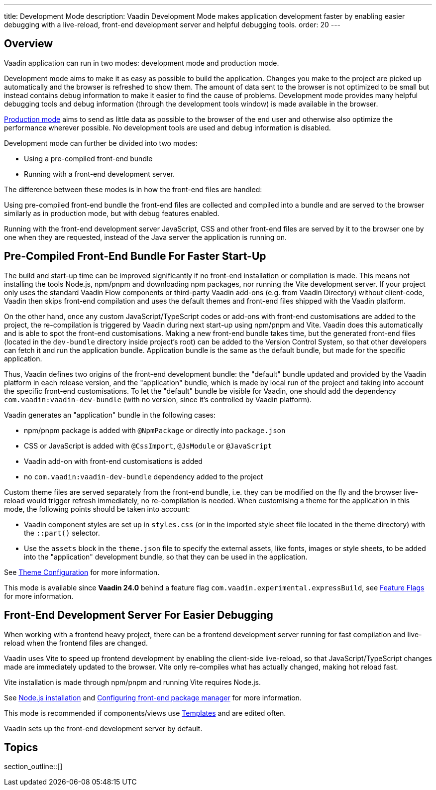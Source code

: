 ---
title: Development Mode
description: Vaadin Development Mode makes application development faster by enabling easier debugging with a live-reload, front-end development server and helpful debugging tools.
order: 20
---

== Overview
Vaadin application can run in two modes: development mode and production mode.

Development mode aims to make it as easy as possible to build the application.
Changes you make to the project are picked up automatically and the browser is refreshed to show them.
The amount of data sent to the browser is not optimized to be small but instead contains debug information to make it easier to find the cause of problems.
Development mode provides many helpful debugging tools and debug information (through the development tools window) is made available in the browser.

<<{articles}/production#,Production mode>> aims to send as little data as possible to the browser of the end user and otherwise also optimize the performance wherever possible.
No development tools are used and debug information is disabled.

Development mode can further be divided into two modes:

- Using a pre-compiled front-end bundle
- Running with a front-end development server.

The difference between these modes is in how the front-end files are handled: 

Using pre-compiled front-end bundle the front-end files are collected and compiled into a bundle and are served to the browser similarly as in production mode, but with debug features enabled.

Running with the front-end development server JavaScript, CSS and other front-end files are served by it to the browser one by one when they are requested, instead of the Java server the application is running on.

[role="since:com.vaadin:vaadin@V24"]
== Pre-Compiled Front-End Bundle For Faster Start-Up

The build and start-up time can be improved significantly if no front-end installation or compilation is made.
This means not installing the tools Node.js, npm/pnpm and downloading npm packages, nor running the Vite development server.
If your project only uses the standard Vaadin Flow components or third-party Vaadin add-ons (e.g. from Vaadin Directory) without client-code, Vaadin then skips front-end compilation and uses the default themes and front-end files shipped with the Vaadin platform.

On the other hand, once any custom JavaScript/TypeScript codes or add-ons
with front-end customisations are added to the project, the re-compilation is triggered by Vaadin during next start-up using npm/pnpm and Vite.
Vaadin does this automatically and is able to spot the front-end customisations.
Making a new front-end bundle takes time, but the generated front-end files (located in the `dev-bundle` directory inside project's root) can be added to the Version Control System, so that other developers can fetch it and run the application bundle.
Application bundle is the same as the default bundle, but made for the specific application.

Thus, Vaadin defines two origins of the front-end development bundle: the "default" bundle updated and provided by the Vaadin platform in each release version, and the "application" bundle, which is made by local run of the project and taking into account the specific front-end customisations.
To let the "default" bundle be visible for Vaadin, one should add the dependency `com.vaadin:vaadin-dev-bundle` (with no version, since it's controlled by Vaadin platform).

Vaadin generates an "application" bundle in the following cases:

- npm/pnpm package is added with `@NpmPackage` or directly into [filename]`package.json`
- CSS or JavaScript is added with `@CssImport`, `@JsModule` or `@JavaScript`
- Vaadin add-on with front-end customisations is added
- no `com.vaadin:vaadin-dev-bundle` dependency added to the project

Custom theme files are served separately from the front-end bundle, i.e. they can be modified on the fly and the browser live-reload would trigger refresh immediately, no re-compilation is needed.
When customising a theme for the application in this mode, the following points should be taken into account:

- Vaadin component styles are set up in [filename]`styles.css` (or in the imported style sheet file located in the theme directory) with the `::part()` selector.
- Use the `assets` block in the [filename]`theme.json` file to specify the external assets, like fonts, images or style sheets, to be added into the "application" development bundle, so that they can be used in the application.

See <<{articles}/styling/custom-theme/custom-theme-configuration#,Theme Configuration>> for more information.

This mode is available since *Vaadin 24.0* behind a feature flag `com.vaadin.experimental.expressBuild`, see <<{articles}/configuration/feature-flags#,Feature Flags>> for more information.

== Front-End Development Server For Easier Debugging

When working with a frontend heavy project, there can be a frontend development server running for fast compilation and live-reload when the frontend files are changed.

Vaadin uses Vite to speed up frontend development by enabling the client-side live-reload, so that JavaScript/TypeScript changes made are immediately updated to the browser. Vite only re-compiles what has actually changed, making hot reload fast.

Vite installation is made through npm/pnpm and running Vite requires Node.js.

See <<{articles}/configuration/development-mode/node-js#,Node.js installation>> and <<{articles}/configuration/development-mode/npm-pnpm#,Configuring front-end package manager>> for more information.

This mode is recommended if components/views use <<{articles}/create-ui/templates#,Templates>> and are edited often.

Vaadin sets up the front-end development server by default.

== Topics

section_outline::[]
